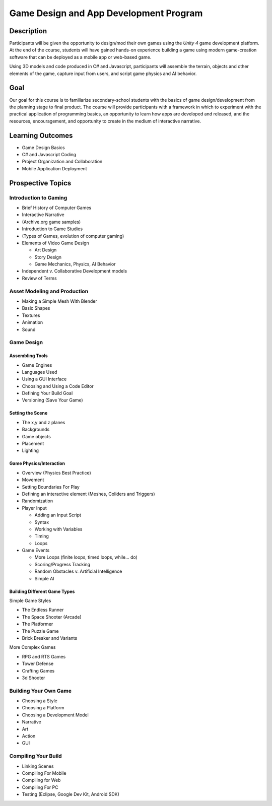 ========================================
Game Design and App Development Program
========================================

Description
===============

Participants will be given the opportunity to design/mod their own games using the *Unity 4* game development platform. At the end of the course, students will have gained hands-on experience building a game using modern game-creation software that can be deployed as a mobile app or web-based game. 

Using 3D models and code produced in C# and Javascript, participants will assemble the terrain, objects and other elements of the game, capture input from users, and script game physics and AI behavior.

Goal
===========

Our goal for this course is to familiarize secondary-school students with the basics of game design/development from the planning stage to final product. The course will provide participants with a framework in which to experiment with the practical application of programming basics, an opportunity to learn how apps are developed and released, and the resources, encouragement, and opportunity to create in the medium of interactive narrative.

Learning Outcomes
====================

* Game Design Basics

* C# and Javascript Coding

* Project Organization and Collaboration

* Mobile Application Deployment

Prospective Topics
=======================


Introduction to Gaming
------------------------

* Brief History of Computer Games

* Interactive Narrative

* (Archive.org game samples)

* Introduction to Game Studies

* (Types of Games, evolution of computer gaming)

* Elements of Video Game Design

  * Art Design  
   
  * Story Design   
   
  * Game Mechanics, Physics, AI Behavior  
   
* Independent v. Collaborative Development models

* Review of Terms

Asset Modeling and Production
------------------------------

* Making a Simple Mesh With Blender

* Basic Shapes

* Textures

* Animation

* Sound


Game Design
---------------

Assembling Tools	
++++++++++++++++

* Game Engines

* Languages Used

* Using a GUI Interface

* Choosing and Using a Code Editor

* Defining Your Build Goal

* Versioning (Save Your Game)

Setting the Scene
+++++++++++++++++++

* The x,y and z planes

* Backgrounds

* Game objects

* Placement

* Lighting
		
Game Physics/Interaction
+++++++++++++++++++++++++

* Overview (Physics Best Practice)

* Movement

* Setting Boundaries For Play

* Defining an interactive element (Meshes, Coliders and Triggers)

* Randomization	

* Player Input

  * Adding an Input Script
		
  * Syntax
		
  * Working with Variables
		
  * Timing
		
  * Loops
		
* Game Events

  * More Loops (finite loops, timed loops, while... do)
		
  * Scoring/Progress Tracking
		
  * Random Obstacles v. Artificial Intelligence
		
  * Simple AI	

Building Different Game Types
+++++++++++++++++++++++++++++

Simple Game Styles

* The Endless Runner

* The Space Shooter (Arcade)

* The Platformer

* The Puzzle Game

* Brick Breaker and Variants


More Complex Games

* RPG and RTS Games

* Tower Defense

* Crafting Games

* 3d Shooter
		

Building Your Own Game
----------------------
		
* Choosing a Style

* Choosing a Platform

* Choosing a Development Model

* Narrative

* Art

* Action

* GUI

Compiling Your Build
----------------------

* Linking Scenes

* Compiling For Mobile

* Compiling for Web

* Compiling For PC

* Testing (Eclipse, Google Dev Kit, Android SDK) 